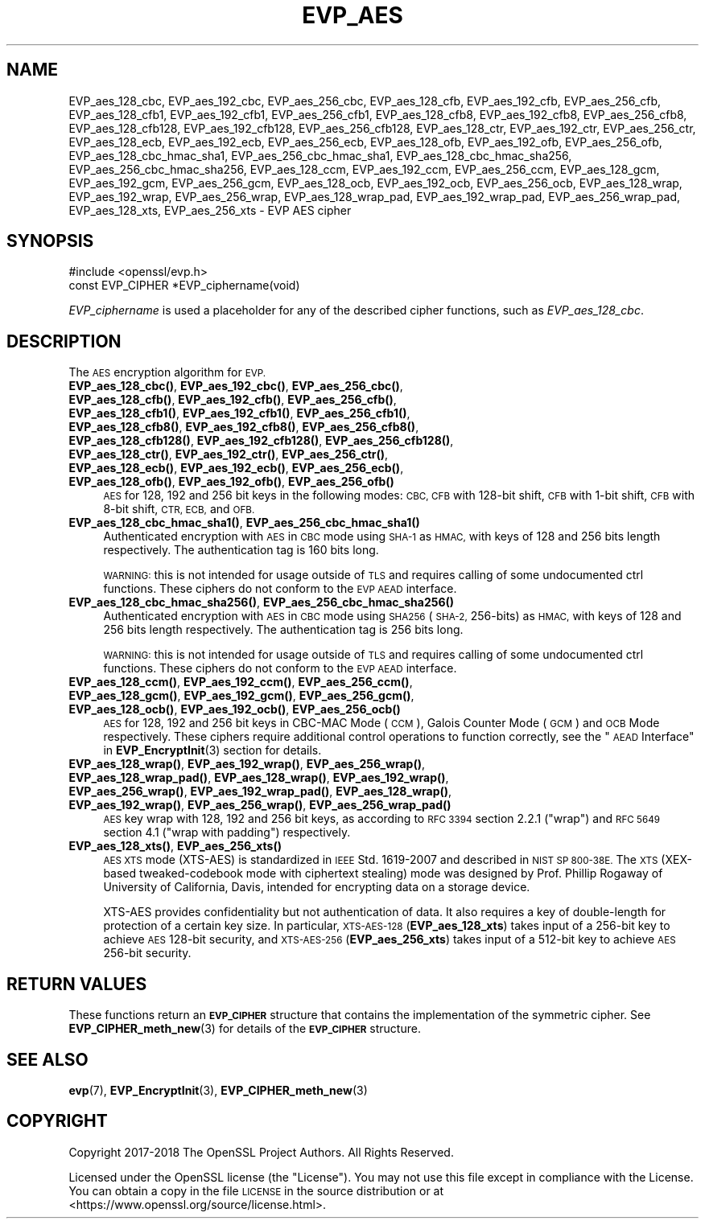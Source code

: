 .\" Automatically generated by Pod::Man 4.14 (Pod::Simple 3.43)
.\"
.\" Standard preamble:
.\" ========================================================================
.de Sp \" Vertical space (when we can't use .PP)
.if t .sp .5v
.if n .sp
..
.de Vb \" Begin verbatim text
.ft CW
.nf
.ne \\$1
..
.de Ve \" End verbatim text
.ft R
.fi
..
.\" Set up some character translations and predefined strings.  \*(-- will
.\" give an unbreakable dash, \*(PI will give pi, \*(L" will give a left
.\" double quote, and \*(R" will give a right double quote.  \*(C+ will
.\" give a nicer C++.  Capital omega is used to do unbreakable dashes and
.\" therefore won't be available.  \*(C` and \*(C' expand to `' in nroff,
.\" nothing in troff, for use with C<>.
.tr \(*W-
.ds C+ C\v'-.1v'\h'-1p'\s-2+\h'-1p'+\s0\v'.1v'\h'-1p'
.ie n \{\
.    ds -- \(*W-
.    ds PI pi
.    if (\n(.H=4u)&(1m=24u) .ds -- \(*W\h'-12u'\(*W\h'-12u'-\" diablo 10 pitch
.    if (\n(.H=4u)&(1m=20u) .ds -- \(*W\h'-12u'\(*W\h'-8u'-\"  diablo 12 pitch
.    ds L" ""
.    ds R" ""
.    ds C` ""
.    ds C' ""
'br\}
.el\{\
.    ds -- \|\(em\|
.    ds PI \(*p
.    ds L" ``
.    ds R" ''
.    ds C`
.    ds C'
'br\}
.\"
.\" Escape single quotes in literal strings from groff's Unicode transform.
.ie \n(.g .ds Aq \(aq
.el       .ds Aq '
.\"
.\" If the F register is >0, we'll generate index entries on stderr for
.\" titles (.TH), headers (.SH), subsections (.SS), items (.Ip), and index
.\" entries marked with X<> in POD.  Of course, you'll have to process the
.\" output yourself in some meaningful fashion.
.\"
.\" Avoid warning from groff about undefined register 'F'.
.de IX
..
.nr rF 0
.if \n(.g .if rF .nr rF 1
.if (\n(rF:(\n(.g==0)) \{\
.    if \nF \{\
.        de IX
.        tm Index:\\$1\t\\n%\t"\\$2"
..
.        if !\nF==2 \{\
.            nr % 0
.            nr F 2
.        \}
.    \}
.\}
.rr rF
.\"
.\" Accent mark definitions (@(#)ms.acc 1.5 88/02/08 SMI; from UCB 4.2).
.\" Fear.  Run.  Save yourself.  No user-serviceable parts.
.    \" fudge factors for nroff and troff
.if n \{\
.    ds #H 0
.    ds #V .8m
.    ds #F .3m
.    ds #[ \f1
.    ds #] \fP
.\}
.if t \{\
.    ds #H ((1u-(\\\\n(.fu%2u))*.13m)
.    ds #V .6m
.    ds #F 0
.    ds #[ \&
.    ds #] \&
.\}
.    \" simple accents for nroff and troff
.if n \{\
.    ds ' \&
.    ds ` \&
.    ds ^ \&
.    ds , \&
.    ds ~ ~
.    ds /
.\}
.if t \{\
.    ds ' \\k:\h'-(\\n(.wu*8/10-\*(#H)'\'\h"|\\n:u"
.    ds ` \\k:\h'-(\\n(.wu*8/10-\*(#H)'\`\h'|\\n:u'
.    ds ^ \\k:\h'-(\\n(.wu*10/11-\*(#H)'^\h'|\\n:u'
.    ds , \\k:\h'-(\\n(.wu*8/10)',\h'|\\n:u'
.    ds ~ \\k:\h'-(\\n(.wu-\*(#H-.1m)'~\h'|\\n:u'
.    ds / \\k:\h'-(\\n(.wu*8/10-\*(#H)'\z\(sl\h'|\\n:u'
.\}
.    \" troff and (daisy-wheel) nroff accents
.ds : \\k:\h'-(\\n(.wu*8/10-\*(#H+.1m+\*(#F)'\v'-\*(#V'\z.\h'.2m+\*(#F'.\h'|\\n:u'\v'\*(#V'
.ds 8 \h'\*(#H'\(*b\h'-\*(#H'
.ds o \\k:\h'-(\\n(.wu+\w'\(de'u-\*(#H)/2u'\v'-.3n'\*(#[\z\(de\v'.3n'\h'|\\n:u'\*(#]
.ds d- \h'\*(#H'\(pd\h'-\w'~'u'\v'-.25m'\f2\(hy\fP\v'.25m'\h'-\*(#H'
.ds D- D\\k:\h'-\w'D'u'\v'-.11m'\z\(hy\v'.11m'\h'|\\n:u'
.ds th \*(#[\v'.3m'\s+1I\s-1\v'-.3m'\h'-(\w'I'u*2/3)'\s-1o\s+1\*(#]
.ds Th \*(#[\s+2I\s-2\h'-\w'I'u*3/5'\v'-.3m'o\v'.3m'\*(#]
.ds ae a\h'-(\w'a'u*4/10)'e
.ds Ae A\h'-(\w'A'u*4/10)'E
.    \" corrections for vroff
.if v .ds ~ \\k:\h'-(\\n(.wu*9/10-\*(#H)'\s-2\u~\d\s+2\h'|\\n:u'
.if v .ds ^ \\k:\h'-(\\n(.wu*10/11-\*(#H)'\v'-.4m'^\v'.4m'\h'|\\n:u'
.    \" for low resolution devices (crt and lpr)
.if \n(.H>23 .if \n(.V>19 \
\{\
.    ds : e
.    ds 8 ss
.    ds o a
.    ds d- d\h'-1'\(ga
.    ds D- D\h'-1'\(hy
.    ds th \o'bp'
.    ds Th \o'LP'
.    ds ae ae
.    ds Ae AE
.\}
.rm #[ #] #H #V #F C
.\" ========================================================================
.\"
.IX Title "EVP_AES 3"
.TH EVP_AES 3 "2018-11-20" "1.1.1a" "OpenSSL"
.\" For nroff, turn off justification.  Always turn off hyphenation; it makes
.\" way too many mistakes in technical documents.
.if n .ad l
.nh
.SH "NAME"
EVP_aes_128_cbc, EVP_aes_192_cbc, EVP_aes_256_cbc, EVP_aes_128_cfb, EVP_aes_192_cfb, EVP_aes_256_cfb, EVP_aes_128_cfb1, EVP_aes_192_cfb1, EVP_aes_256_cfb1, EVP_aes_128_cfb8, EVP_aes_192_cfb8, EVP_aes_256_cfb8, EVP_aes_128_cfb128, EVP_aes_192_cfb128, EVP_aes_256_cfb128, EVP_aes_128_ctr, EVP_aes_192_ctr, EVP_aes_256_ctr, EVP_aes_128_ecb, EVP_aes_192_ecb, EVP_aes_256_ecb, EVP_aes_128_ofb, EVP_aes_192_ofb, EVP_aes_256_ofb, EVP_aes_128_cbc_hmac_sha1, EVP_aes_256_cbc_hmac_sha1, EVP_aes_128_cbc_hmac_sha256, EVP_aes_256_cbc_hmac_sha256, EVP_aes_128_ccm, EVP_aes_192_ccm, EVP_aes_256_ccm, EVP_aes_128_gcm, EVP_aes_192_gcm, EVP_aes_256_gcm, EVP_aes_128_ocb, EVP_aes_192_ocb, EVP_aes_256_ocb, EVP_aes_128_wrap, EVP_aes_192_wrap, EVP_aes_256_wrap, EVP_aes_128_wrap_pad, EVP_aes_192_wrap_pad, EVP_aes_256_wrap_pad, EVP_aes_128_xts, EVP_aes_256_xts \&\- EVP AES cipher
.SH "SYNOPSIS"
.IX Header "SYNOPSIS"
.Vb 1
\& #include <openssl/evp.h>
\&
\& const EVP_CIPHER *EVP_ciphername(void)
.Ve
.PP
\&\fIEVP_ciphername\fR is used a placeholder for any of the described cipher
functions, such as \fIEVP_aes_128_cbc\fR.
.SH "DESCRIPTION"
.IX Header "DESCRIPTION"
The \s-1AES\s0 encryption algorithm for \s-1EVP.\s0
.IP "\fBEVP_aes_128_cbc()\fR, \fBEVP_aes_192_cbc()\fR, \fBEVP_aes_256_cbc()\fR, \fBEVP_aes_128_cfb()\fR, \fBEVP_aes_192_cfb()\fR, \fBEVP_aes_256_cfb()\fR, \fBEVP_aes_128_cfb1()\fR, \fBEVP_aes_192_cfb1()\fR, \fBEVP_aes_256_cfb1()\fR, \fBEVP_aes_128_cfb8()\fR, \fBEVP_aes_192_cfb8()\fR, \fBEVP_aes_256_cfb8()\fR, \fBEVP_aes_128_cfb128()\fR, \fBEVP_aes_192_cfb128()\fR, \fBEVP_aes_256_cfb128()\fR, \fBEVP_aes_128_ctr()\fR, \fBEVP_aes_192_ctr()\fR, \fBEVP_aes_256_ctr()\fR, \fBEVP_aes_128_ecb()\fR, \fBEVP_aes_192_ecb()\fR, \fBEVP_aes_256_ecb()\fR, \fBEVP_aes_128_ofb()\fR, \fBEVP_aes_192_ofb()\fR, \fBEVP_aes_256_ofb()\fR" 4
.IX Item "EVP_aes_128_cbc(), EVP_aes_192_cbc(), EVP_aes_256_cbc(), EVP_aes_128_cfb(), EVP_aes_192_cfb(), EVP_aes_256_cfb(), EVP_aes_128_cfb1(), EVP_aes_192_cfb1(), EVP_aes_256_cfb1(), EVP_aes_128_cfb8(), EVP_aes_192_cfb8(), EVP_aes_256_cfb8(), EVP_aes_128_cfb128(), EVP_aes_192_cfb128(), EVP_aes_256_cfb128(), EVP_aes_128_ctr(), EVP_aes_192_ctr(), EVP_aes_256_ctr(), EVP_aes_128_ecb(), EVP_aes_192_ecb(), EVP_aes_256_ecb(), EVP_aes_128_ofb(), EVP_aes_192_ofb(), EVP_aes_256_ofb()"
\&\s-1AES\s0 for 128, 192 and 256 bit keys in the following modes: \s-1CBC, CFB\s0 with 128\-bit
shift, \s-1CFB\s0 with 1\-bit shift, \s-1CFB\s0 with 8\-bit shift, \s-1CTR, ECB,\s0 and \s-1OFB.\s0
.IP "\fBEVP_aes_128_cbc_hmac_sha1()\fR, \fBEVP_aes_256_cbc_hmac_sha1()\fR" 4
.IX Item "EVP_aes_128_cbc_hmac_sha1(), EVP_aes_256_cbc_hmac_sha1()"
Authenticated encryption with \s-1AES\s0 in \s-1CBC\s0 mode using \s-1SHA\-1\s0 as \s-1HMAC,\s0 with keys of
128 and 256 bits length respectively. The authentication tag is 160 bits long.
.Sp
\&\s-1WARNING:\s0 this is not intended for usage outside of \s-1TLS\s0 and requires calling of
some undocumented ctrl functions. These ciphers do not conform to the \s-1EVP AEAD\s0
interface.
.IP "\fBEVP_aes_128_cbc_hmac_sha256()\fR, \fBEVP_aes_256_cbc_hmac_sha256()\fR" 4
.IX Item "EVP_aes_128_cbc_hmac_sha256(), EVP_aes_256_cbc_hmac_sha256()"
Authenticated encryption with \s-1AES\s0 in \s-1CBC\s0 mode using \s-1SHA256\s0 (\s-1SHA\-2,\s0 256\-bits) as
\&\s-1HMAC,\s0 with keys of 128 and 256 bits length respectively. The authentication tag
is 256 bits long.
.Sp
\&\s-1WARNING:\s0 this is not intended for usage outside of \s-1TLS\s0 and requires calling of
some undocumented ctrl functions. These ciphers do not conform to the \s-1EVP AEAD\s0
interface.
.IP "\fBEVP_aes_128_ccm()\fR, \fBEVP_aes_192_ccm()\fR, \fBEVP_aes_256_ccm()\fR, \fBEVP_aes_128_gcm()\fR, \fBEVP_aes_192_gcm()\fR, \fBEVP_aes_256_gcm()\fR, \fBEVP_aes_128_ocb()\fR, \fBEVP_aes_192_ocb()\fR, \fBEVP_aes_256_ocb()\fR" 4
.IX Item "EVP_aes_128_ccm(), EVP_aes_192_ccm(), EVP_aes_256_ccm(), EVP_aes_128_gcm(), EVP_aes_192_gcm(), EVP_aes_256_gcm(), EVP_aes_128_ocb(), EVP_aes_192_ocb(), EVP_aes_256_ocb()"
\&\s-1AES\s0 for 128, 192 and 256 bit keys in CBC-MAC Mode (\s-1CCM\s0), Galois Counter Mode
(\s-1GCM\s0) and \s-1OCB\s0 Mode respectively. These ciphers require additional control
operations to function correctly, see the \*(L"\s-1AEAD\s0 Interface\*(R" in \fBEVP_EncryptInit\fR\|(3)
section for details.
.IP "\fBEVP_aes_128_wrap()\fR, \fBEVP_aes_192_wrap()\fR, \fBEVP_aes_256_wrap()\fR, \fBEVP_aes_128_wrap_pad()\fR, \fBEVP_aes_128_wrap()\fR, \fBEVP_aes_192_wrap()\fR, \fBEVP_aes_256_wrap()\fR, \fBEVP_aes_192_wrap_pad()\fR, \fBEVP_aes_128_wrap()\fR, \fBEVP_aes_192_wrap()\fR, \fBEVP_aes_256_wrap()\fR, \fBEVP_aes_256_wrap_pad()\fR" 4
.IX Item "EVP_aes_128_wrap(), EVP_aes_192_wrap(), EVP_aes_256_wrap(), EVP_aes_128_wrap_pad(), EVP_aes_128_wrap(), EVP_aes_192_wrap(), EVP_aes_256_wrap(), EVP_aes_192_wrap_pad(), EVP_aes_128_wrap(), EVP_aes_192_wrap(), EVP_aes_256_wrap(), EVP_aes_256_wrap_pad()"
\&\s-1AES\s0 key wrap with 128, 192 and 256 bit keys, as according to \s-1RFC 3394\s0 section
2.2.1 (\*(L"wrap\*(R") and \s-1RFC 5649\s0 section 4.1 (\*(L"wrap with padding\*(R") respectively.
.IP "\fBEVP_aes_128_xts()\fR, \fBEVP_aes_256_xts()\fR" 4
.IX Item "EVP_aes_128_xts(), EVP_aes_256_xts()"
\&\s-1AES XTS\s0 mode (XTS-AES) is standardized in \s-1IEEE\s0 Std. 1619\-2007 and described in \s-1NIST
SP 800\-38E.\s0 The \s-1XTS\s0 (XEX-based tweaked-codebook mode with ciphertext stealing)
mode was designed by Prof. Phillip Rogaway of University of California, Davis,
intended for encrypting data on a storage device.
.Sp
XTS-AES provides confidentiality but not authentication of data. It also
requires a key of double-length for protection of a certain key size.
In particular, \s-1XTS\-AES\-128\s0 (\fBEVP_aes_128_xts\fR) takes input of a 256\-bit key to
achieve \s-1AES\s0 128\-bit security, and \s-1XTS\-AES\-256\s0 (\fBEVP_aes_256_xts\fR) takes input
of a 512\-bit key to achieve \s-1AES\s0 256\-bit security.
.SH "RETURN VALUES"
.IX Header "RETURN VALUES"
These functions return an \fB\s-1EVP_CIPHER\s0\fR structure that contains the
implementation of the symmetric cipher. See \fBEVP_CIPHER_meth_new\fR\|(3) for
details of the \fB\s-1EVP_CIPHER\s0\fR structure.
.SH "SEE ALSO"
.IX Header "SEE ALSO"
\&\fBevp\fR\|(7),
\&\fBEVP_EncryptInit\fR\|(3),
\&\fBEVP_CIPHER_meth_new\fR\|(3)
.SH "COPYRIGHT"
.IX Header "COPYRIGHT"
Copyright 2017\-2018 The OpenSSL Project Authors. All Rights Reserved.
.PP
Licensed under the OpenSSL license (the \*(L"License\*(R").  You may not use
this file except in compliance with the License.  You can obtain a copy
in the file \s-1LICENSE\s0 in the source distribution or at
<https://www.openssl.org/source/license.html>.
